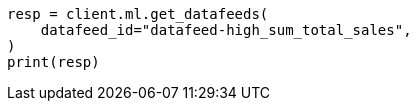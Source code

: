 // This file is autogenerated, DO NOT EDIT
// ml/anomaly-detection/apis/get-datafeed.asciidoc:80

[source, python]
----
resp = client.ml.get_datafeeds(
    datafeed_id="datafeed-high_sum_total_sales",
)
print(resp)
----
